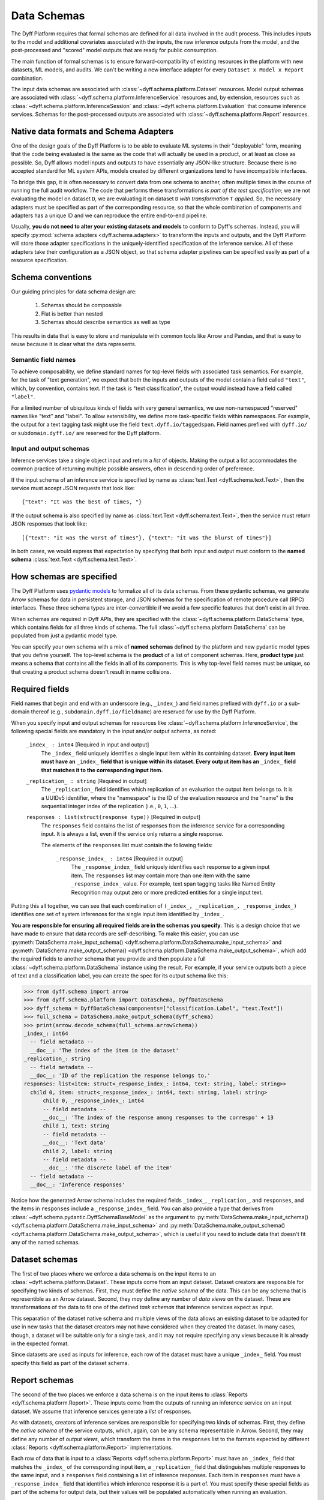 .. _data-schemas:

Data Schemas
============

The Dyff Platform requires that formal schemas are defined for all data involved in the audit process. This includes inputs to the model and additional covariates associated with the inputs, the raw inference outputs from the model, and the post-processed and "scored" model outputs that are ready for public consumption.

The main function of formal schemas is to ensure forward-compatibility of existing resources in the platform with new datasets, ML models, and audits. We can't be writing a new interface adapter for every ``Dataset x Model x Report`` combination.

The input data schemas are associated with :class:`~dyff.schema.platform.Dataset` resources. Model output schemas are associated with :class:`~dyff.schema.platform.InferenceService` resources and, by extension, resources such as :class:`~dyff.schema.platform.InferenceSession` and :class:`~dyff.schema.platform.Evaluation` that consume inference services. Schemas for the post-processed outputs are associated with :class:`~dyff.schema.platform.Report` resources.

Native data formats and Schema Adapters
---------------------------------------

One of the design goals of the Dyff Platform is to be able to evaluate ML systems in their "deployable" form, meaning that the code being evaluated is the same as the code that will actually be used in a product, or at least as close as possible. So, Dyff allows model inputs and outputs to have essentially any JSON-like structure. Because there is no accepted standard for ML system APIs, models created by different organizations tend to have incompatible interfaces.

To bridge this gap, it is often necessary to convert data from one schema to another, often multiple times in the course of running the full audit workflow. The code that performs these transformations *is part of the test specification*; we are not evaluating the model on dataset ``D``, we are evaluating it on dataset ``D`` *with transformation* ``T`` *applied*. So, the necessary adapters must be specified as part of the corresponding resource, so that the whole combination of components and adapters has a unique ID and we can reproduce the entire end-to-end pipeline.

Usually, **you do not need to alter your existing datasets and models** to conform to Dyff's schemas. Instead, you will specify :py:mod:`schema adapters <dyff.schema.adapters>` to transform the inputs and outputs, and the Dyff Platform will store those adapter specifications in the uniquely-identified specification of the inference service. All of these adapters take their configuration as a JSON object, so that schema adapter pipelines can be specified easily as part of a resource specification.

Schema conventions
------------------

Our guiding principles for data schema design are:

    1. Schemas should be composable
    2. Flat is better than nested
    3. Schemas should describe semantics as well as type

This results in data that is easy to store and manipulate with common tools like Arrow and Pandas, and that is easy to reuse because it is clear what the data represents.

Semantic field names
~~~~~~~~~~~~~~~~~~~~

To achieve composability, we define standard names for top-level fields with associated task semantics. For example, for the task of "text generation", we expect that both the inputs and outputs of the model contain a field called ``"text"``, which, by convention, contains text. If the task is "text classification", the output would instead have a field called ``"label"``.

For a limited number of ubiquitous kinds of fields with very general semantics, we use non-namespaced "reserved" names like "text" and "label". To allow extensibility, we define more task-specific fields within namespaces. For example, the output for a text tagging task might use the field ``text.dyff.io/taggedspan``. Field names prefixed with ``dyff.io/`` or ``subdomain.dyff.io/`` are reserved for the Dyff platform.

Input and output schemas
~~~~~~~~~~~~~~~~~~~~~~~~

Inference services take a single object input and return a *list* of objects. Making the output a list accommodates the common practice of returning multiple possible answers, often in descending order of preference.

If the input schema of an inference service is specified by name as :class:`text.Text <dyff.schema.text.Text>`, then the service must accept JSON requests that look like::

    {"text": "It was the best of times, "}

If the output schema is also specified by name as :class:`text.Text <dyff.schema.text.Text>`, then the service must return JSON responses that look like::

    [{"text": "it was the worst of times"}, {"text": "it was the blurst of times"}]

In both cases, we would express that expectation by specifying that both input and output must conform to the **named schema** :class:`text.Text <dyff.schema.text.Text>`.

How schemas are specified
-------------------------

The Dyff Platform uses `pydantic models <https://docs.pydantic.dev/1.10/>`_ to formalize all of its data schemas. From these pydantic schemas, we generate Arrow schemas for data in persistent storage, and JSON schemas for the specification of remote procedure call (RPC) interfaces. These three schema types are inter-convertible if we avoid a few specific features that don't exist in all three.

When schemas are required in Dyff APIs, they are specified with the :class:`~dyff.schema.platform.DataSchema` type, which contains fields for all three kinds of schema. The full :class:`~dyff.schema.platform.DataSchema` can be populated from just a pydantic model type.

You can specify your own schema with a mix of **named schemas** defined by the platform and new pydantic model types that you define yourself. The top-level schema is the **product** of a list of component schemas. Here, **product type** just means a schema that contains all the fields in all of its components. This is why top-level field names must be unique, so that creating a product schema doesn't result in name collisions.

Required fields
---------------

Field names that begin and end with an underscore (e.g., ``_index_``) and field names prefixed with ``dyff.io`` or a sub-domain thereof (e.g., ``subdomain.dyff.io/fieldname``) are reserved for use by the Dyff Platform.

When you specify input and output schemas for resources like :class:`~dyff.schema.platform.InferenceService`, the following special fields are mandatory in the input and/or output schema, as noted:

    ``_index_ : int64`` [Required in input and output]
        The ``_index_`` field uniquely identifies a single input item within its containing dataset. **Every input item must have an** ``_index_`` **field that is unique within its dataset. Every output item has an** ``_index_`` **field that matches it to the corresponding input item.**

    ``_replication_ : string`` [Required in output]
        The ``_replication_`` field identifies which replication of an evaluation the output item belongs to. It is a UUIDv5 identifier, where the "namespace" is the ID of the evaluation resource and the "name" is the sequential integer index of the replication (i.e., ``0``, ``1``, ...).

    ``responses : list(struct(response type))`` [Required in output]
        The ``responses`` field contains the list of responses from the inference service for a corresponding input. It is always a list, even if the service only returns a single response.

        The elements of the ``responses`` list must contain the following fields:

            ``_response_index_ : int64`` [Required in output]
                The ``_response_index_`` field uniquely identifies each response to a given input item. The ``responses`` list may contain more than one item with the same ``_response_index_`` value. For example, text span tagging tasks like Named Entity Recognition may output zero or more predicted entities for a single input text.

Putting this all together, we can see that each combination of ``(_index_, _replication_, _response_index_)`` identifies one set of system inferences for the single input item identified by ``_index_``.

**You are responsible for ensuring all required fields are in the schemas you specify**. This is a design choice that we have made to ensure that data records are self-describing. To make this easier, you can use :py:meth:`DataSchema.make_input_schema() <dyff.schema.platform.DataSchema.make_input_schema>` and :py:meth:`DataSchema.make_output_schema() <dyff.schema.platform.DataSchema.make_output_schema>`, which add the required fields to another schema that you provide and then populate a full :class:`~dyff.schema.platform.DataSchema` instance using the result. For example, if your service outputs both a piece of text and a classification label, you can create the spec for its output schema like this:

.. code-block:: python

    >>> from dyff.schema import arrow
    >>> from dyff.schema.platform import DataSchema, DyffDataSchema
    >>> dyff_schema = DyffDataSchema(components=["classification.Label", "text.Text"])
    >>> full_schema = DataSchema.make_output_schema(dyff_schema)
    >>> print(arrow.decode_schema(full_schema.arrowSchema))
    _index_: int64
      -- field metadata --
      __doc__: 'The index of the item in the dataset'
    _replication_: string
      -- field metadata --
      __doc__: 'ID of the replication the response belongs to.'
    responses: list<item: struct<_response_index_: int64, text: string, label: string>>
      child 0, item: struct<_response_index_: int64, text: string, label: string>
          child 0, _response_index_: int64
          -- field metadata --
          __doc__: 'The index of the response among responses to the correspo' + 13
          child 1, text: string
          -- field metadata --
          __doc__: 'Text data'
          child 2, label: string
          -- field metadata --
          __doc__: 'The discrete label of the item'
      -- field metadata --
      __doc__: 'Inference responses'

Notice how the generated Arrow schema includes the required fields ``_index_``, ``_replication_``, and ``responses``, and the items in ``responses`` include a ``_response_index_`` field. You can also provide a type that derives from :class:`~dyff.schema.pydantic.DyffSchemaBaseModel` as the argument to :py:meth:`DataSchema.make_input_schema() <dyff.schema.platform.DataSchema.make_input_schema>` and :py:meth:`DataSchema.make_output_schema() <dyff.schema.platform.DataSchema.make_output_schema>`, which is useful if you need to include data that doesn't fit any of the named schemas.

Dataset schemas
---------------

The first of two places where we enforce a data schema is on the input items to an :class:`~dyff.schema.platform.Dataset`. These inputs come from an input dataset. Dataset creators are responsible for specifying two kinds of schemas. First, they must define the *native schema* of the data. This can be any schema that is representible as an Arrow dataset. Second, they *may* define any number of *data views* on the dataset. These are transformations of the data to fit one of the defined *task schemas* that inference services expect as input.

This separation of the dataset native schema and multiple views of the data allows an existing dataset to be adapted for use in new tasks that the dataset creators may not have considered when they created the dataset. In many cases, though, a dataset will be suitable only for a single task, and it may not require specifying any views because it is already in the expected format.

Since datasets are used as inputs for inference, each row of the dataset must have a unique ``_index_`` field. You must specify this field as part of the dataset schema.

Report schemas
--------------

The second of the two places we enforce a data schema is on the input items to :class:`Reports <dyff.schema.platform.Report>`. These inputs come from the outputs of running an inference service on an input dataset. We assume that inference services generate a *list* of responses.

As with datasets, creators of inference services are responsible for specifying two kinds of schemas. First, they define the *native schema* of the service outputs, which, again, can be any schema representable in Arrow. Second, they may define any number of *output views*, which transform the items in the ``responses`` list to the formats expected by different :class:`Reports <dyff.schema.platform.Report>` implementations.

Each row of data that is input to a :class:`Reports <dyff.schema.platform.Report>` must have an ``_index_`` field that matches the ``_index_`` of the corresponding input item, a ``_replication_`` field that distinguishes multiple responses to the same input, and a ``responses`` field containing a list of inference responses. Each item in ``responses`` must have a ``_response_index_`` field that identifies which inference response it is a part of. You must specify these special fields as part of the schema for output data, but their values will be populated automatically when running an evaluation.

InferenceService schema adapters
--------------------------------

An inference service is the "runnable" form of a model that exposes an HTTP interface for making inference requests. An inference service is a "view" of a model that allows it to perform a single task; there may be any number of inference services backed by the same model. When creating an :class:`~dyff.schema.platform.InferenceService` resource, you must specify how to convert the input data from the well-known task input schema to whatever format the underlying model requires, and how to convert the model's output to the well-known task output schema.

In many cases these transformations are fairly trivial. For example, the model might expect the input field to be called ``"prompt"`` instead of ``"text"``, so the input adapter just has to re-name that field. The :class:`~dyff.schema.adapters.TransformJSON` adapter is useful for this purpose. This adapter can also be used to add literal fields, which is useful when the model takes additional arguments that modify its behavior (such as sampling parameters). This way, the inference service spec also fully specifies which non-default model parameter settings that particular instantiation of the service uses, which makes uses of the inference service fully reproducible.

For the output schemas, it is often necessary to transform a "column-oriented" schema to a "row-oriented" schema. For example, the service might return responses like::

    {"text": ["response A", "response B"]}

that need to be transformed to::

    [{"text": "response A"}, {"text": "response B"}]

The :class:`~dyff.schema.adapters.ExplodeCollections` adapter is useful for this purpose. This transformation can convert a list to a set of rows while optionally also adding one or more index fields that can be used to sort the responses to an input in different ways. The :class:`~dyff.schema.adapters.FlattenHierarchy` adapter can be used to flatten nested structures into top-level fields.
